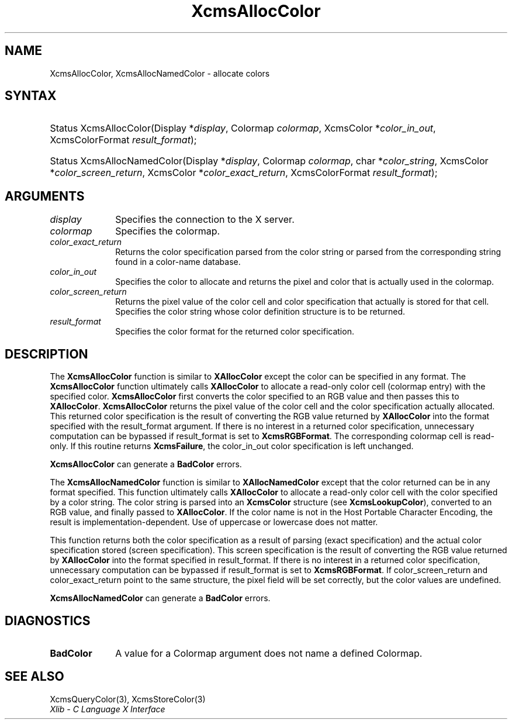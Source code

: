 .\" Copyright \(co 1985, 1986, 1987, 1988, 1989, 1990, 1991, 1994, 1996 X Consortium
.\"
.\" Permission is hereby granted, free of charge, to any person obtaining
.\" a copy of this software and associated documentation files (the
.\" "Software"), to deal in the Software without restriction, including
.\" without limitation the rights to use, copy, modify, merge, publish,
.\" distribute, sublicense, and/or sell copies of the Software, and to
.\" permit persons to whom the Software is furnished to do so, subject to
.\" the following conditions:
.\"
.\" The above copyright notice and this permission notice shall be included
.\" in all copies or substantial portions of the Software.
.\"
.\" THE SOFTWARE IS PROVIDED "AS IS", WITHOUT WARRANTY OF ANY KIND, EXPRESS
.\" OR IMPLIED, INCLUDING BUT NOT LIMITED TO THE WARRANTIES OF
.\" MERCHANTABILITY, FITNESS FOR A PARTICULAR PURPOSE AND NONINFRINGEMENT.
.\" IN NO EVENT SHALL THE X CONSORTIUM BE LIABLE FOR ANY CLAIM, DAMAGES OR
.\" OTHER LIABILITY, WHETHER IN AN ACTION OF CONTRACT, TORT OR OTHERWISE,
.\" ARISING FROM, OUT OF OR IN CONNECTION WITH THE SOFTWARE OR THE USE OR
.\" OTHER DEALINGS IN THE SOFTWARE.
.\"
.\" Except as contained in this notice, the name of the X Consortium shall
.\" not be used in advertising or otherwise to promote the sale, use or
.\" other dealings in this Software without prior written authorization
.\" from the X Consortium.
.\"
.\" Copyright \(co 1985, 1986, 1987, 1988, 1989, 1990, 1991 by
.\" Digital Equipment Corporation
.\"
.\" Portions Copyright \(co 1990, 1991 by
.\" Tektronix, Inc.
.\"
.\" Permission to use, copy, modify and distribute this documentation for
.\" any purpose and without fee is hereby granted, provided that the above
.\" copyright notice appears in all copies and that both that copyright notice
.\" and this permission notice appear in all copies, and that the names of
.\" Digital and Tektronix not be used in in advertising or publicity pertaining
.\" to this documentation without specific, written prior permission.
.\" Digital and Tektronix makes no representations about the suitability
.\" of this documentation for any purpose.
.\" It is provided "as is" without express or implied warranty.
.\"
.\"
.ds xT X Toolkit Intrinsics \- C Language Interface
.ds xW Athena X Widgets \- C Language X Toolkit Interface
.ds xL Xlib \- C Language X Interface
.ds xC Inter-Client Communication Conventions Manual
.TH XcmsAllocColor 3 "libX11 1.6.9" "X Version 11" "XLIB FUNCTIONS"
.SH NAME
XcmsAllocColor, XcmsAllocNamedColor \- allocate colors
.SH SYNTAX
.HP
Status XcmsAllocColor\^(\^Display *\fIdisplay\fP\^, Colormap \fIcolormap\fP\^,
XcmsColor *\fIcolor_in_out\fP\^, XcmsColorFormat \fIresult_format\fP\^);
.HP
Status XcmsAllocNamedColor\^(\^Display *\fIdisplay\fP\^, Colormap
\fIcolormap\fP\^, char *\fIcolor_string\fP\^, XcmsColor
*\fIcolor_screen_return\fP\^, XcmsColor *\fIcolor_exact_return\fP\^, XcmsColorFormat \fIresult_format\fP\^);
.SH ARGUMENTS
.IP \fIdisplay\fP 1i
Specifies the connection to the X server.
.IP \fIcolormap\fP 1i
Specifies the colormap.
.IP \fIcolor_exact_return\fP 1i
Returns the color specification parsed from the color string
or parsed from the corresponding string found in a color-name database.
.IP \fIcolor_in_out\fP 1i
Specifies the color to allocate and returns the pixel and color
that is actually used in the colormap.
.IP \fIcolor_screen_return\fP 1i
Returns the pixel value of the color cell and color specification
that actually is stored for that cell.
.ds St \
.IP \fIcolor_string\fP 1i
Specifies the color string whose color definition structure is to be returned.
.IP \fIresult_format\fP 1i
Specifies the color format for the returned color specification.
.SH DESCRIPTION
The
.B XcmsAllocColor
function is similar to
.B XAllocColor
except the color can be specified in any format.
The
.B XcmsAllocColor
function ultimately calls
.B XAllocColor
to allocate a read-only color cell (colormap entry) with the specified color.
.B XcmsAllocColor
first converts the color specified
to an RGB value and then passes this to
.BR XAllocColor .
.B XcmsAllocColor
returns the pixel value of the color cell and the color specification
actually allocated.
This returned color specification is the result of converting the RGB value
returned by
.B XAllocColor
into the format specified with the result_format argument.
If there is no interest in a returned color specification,
unnecessary computation can be bypassed if result_format is set to
.BR XcmsRGBFormat .
The corresponding colormap cell is read-only.
If this routine returns
.BR XcmsFailure ,
the color_in_out color specification is left unchanged.
.LP
.B XcmsAllocColor
can generate a
.B BadColor
errors.
.LP
The
.B XcmsAllocNamedColor
function is similar to
.B XAllocNamedColor
except that the color returned can be in any format specified.
This function
ultimately calls
.B XAllocColor
to allocate a read-only color cell with
the color specified by a color string.
The color string is parsed into an
.B XcmsColor
structure (see
.BR XcmsLookupColor ),
converted
to an RGB value, and finally passed to
.BR XAllocColor .
If the color name is not in the Host Portable Character Encoding,
the result is implementation-dependent.
Use of uppercase or lowercase does not matter.
.LP
This function returns both the color specification as a result
of parsing (exact specification) and the actual color specification
stored (screen specification).
This screen specification is the result of converting the RGB value
returned by
.B XAllocColor
into the format specified in result_format.
If there is no interest in a returned color specification,
unnecessary computation can be bypassed if result_format is set to
.BR XcmsRGBFormat .
If color_screen_return and color_exact_return
point to the same structure, the pixel field will be set correctly,
but the color values are undefined.
.LP
.LP
.B XcmsAllocNamedColor
can generate a
.B BadColor
errors.
.SH DIAGNOSTICS
.TP 1i
.B BadColor
A value for a Colormap argument does not name a defined Colormap.
.SH "SEE ALSO"
XcmsQueryColor(3),
XcmsStoreColor(3)
.br
\fI\*(xL\fP
